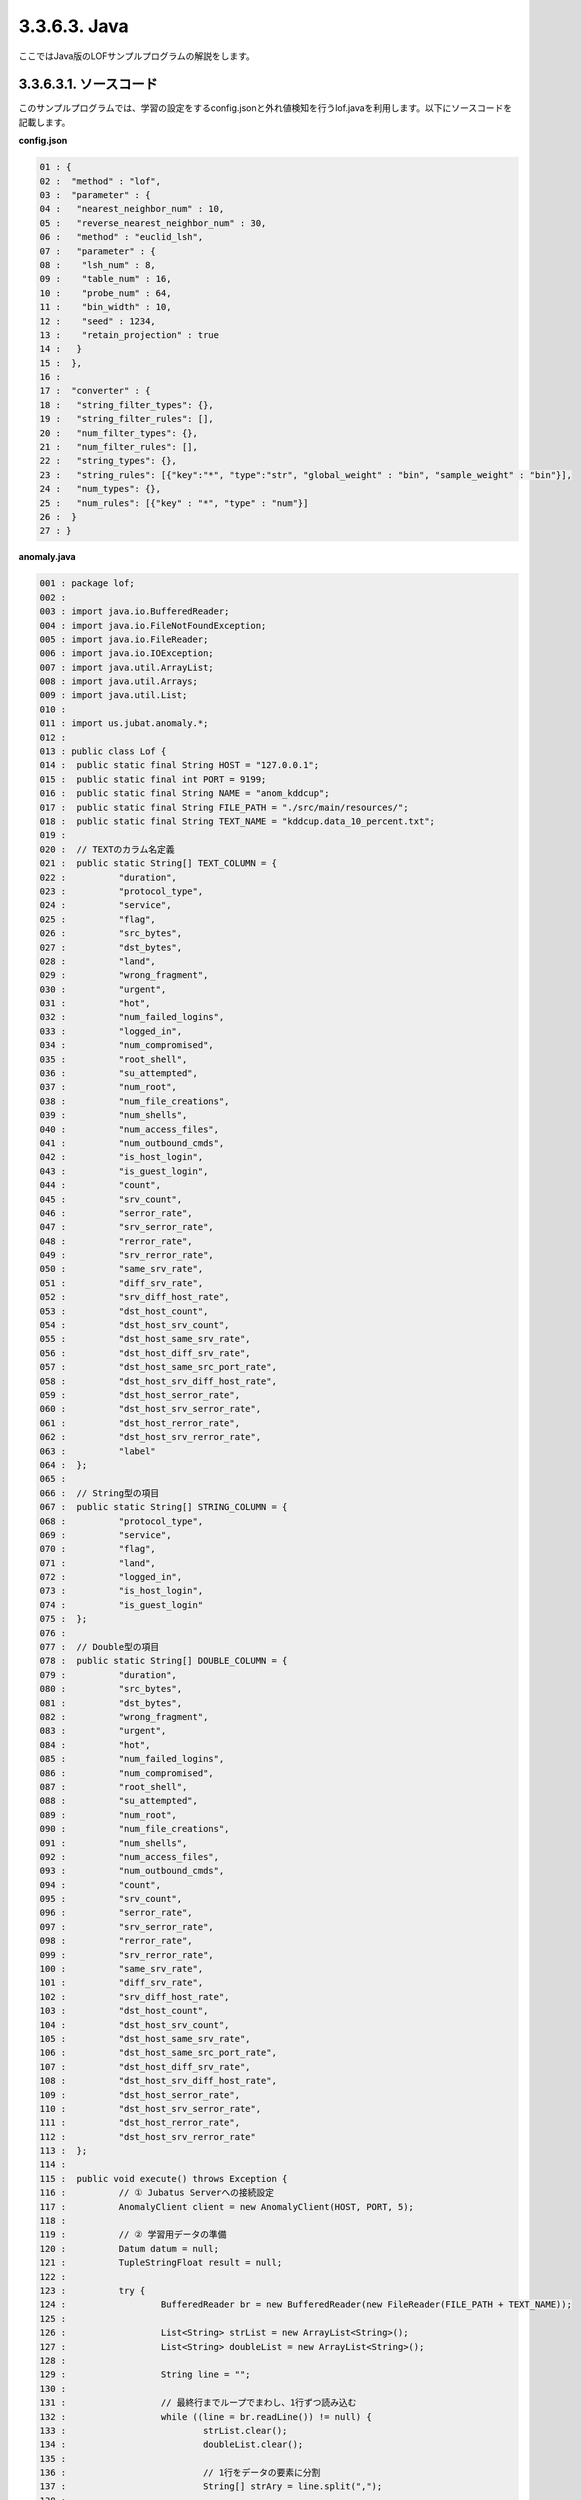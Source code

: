 3.3.6.3. Java
==================

ここではJava版のLOFサンプルプログラムの解説をします。

--------------------------------
3.3.6.3.1. ソースコード
--------------------------------

このサンプルプログラムでは、学習の設定をするconfig.jsonと外れ値検知を行うlof.javaを利用します。以下にソースコードを記載します。

**config.json**

.. code-block:: python

 01 : {
 02 :  "method" : "lof",
 03 :  "parameter" : {
 04 :   "nearest_neighbor_num" : 10,
 05 :   "reverse_nearest_neighbor_num" : 30,
 06 :   "method" : "euclid_lsh",
 07 :   "parameter" : {
 08 :    "lsh_num" : 8,
 09 :    "table_num" : 16,
 10 :    "probe_num" : 64,
 11 :    "bin_width" : 10,
 12 :    "seed" : 1234,
 13 :    "retain_projection" : true
 14 :   }
 15 :  },
 16 : 
 17 :  "converter" : {
 18 :   "string_filter_types": {},
 19 :   "string_filter_rules": [],
 20 :   "num_filter_types": {},
 21 :   "num_filter_rules": [],
 22 :   "string_types": {},
 23 :   "string_rules": [{"key":"*", "type":"str", "global_weight" : "bin", "sample_weight" : "bin"}],
 24 :   "num_types": {},
 25 :   "num_rules": [{"key" : "*", "type" : "num"}]
 26 :  }
 27 : }

 

**anomaly.java**

.. code-block:: java

 001 : package lof;
 002 : 
 003 : import java.io.BufferedReader;
 004 : import java.io.FileNotFoundException;
 005 : import java.io.FileReader;
 006 : import java.io.IOException;
 007 : import java.util.ArrayList;
 008 : import java.util.Arrays;
 009 : import java.util.List;
 010 : 
 011 : import us.jubat.anomaly.*;
 012 : 
 013 : public class Lof {
 014 : 	public static final String HOST = "127.0.0.1";
 015 : 	public static final int PORT = 9199;
 016 : 	public static final String NAME = "anom_kddcup";
 017 : 	public static final String FILE_PATH = "./src/main/resources/";
 018 : 	public static final String TEXT_NAME = "kddcup.data_10_percent.txt";
 019 : 
 020 : 	// TEXTのカラム名定義
 021 : 	public static String[] TEXT_COLUMN = {
 022 : 		"duration",
 023 : 		"protocol_type",
 024 : 		"service",
 025 : 		"flag",
 026 : 		"src_bytes",
 027 : 		"dst_bytes",
 028 : 		"land",
 029 : 		"wrong_fragment",
 030 : 		"urgent",
 031 : 		"hot",
 032 : 		"num_failed_logins",
 033 : 		"logged_in",
 034 : 		"num_compromised",
 035 : 		"root_shell",
 036 : 		"su_attempted",
 037 : 		"num_root",
 038 : 		"num_file_creations",
 039 : 		"num_shells",
 040 : 		"num_access_files",
 041 : 		"num_outbound_cmds",
 042 : 		"is_host_login",
 043 : 		"is_guest_login",
 044 : 		"count",
 045 : 		"srv_count",
 046 : 		"serror_rate",
 047 : 		"srv_serror_rate",
 048 : 		"rerror_rate",
 049 : 		"srv_rerror_rate",
 050 : 		"same_srv_rate",
 051 : 		"diff_srv_rate",
 052 : 		"srv_diff_host_rate",
 053 : 		"dst_host_count",
 054 : 		"dst_host_srv_count",
 055 : 		"dst_host_same_srv_rate",
 056 : 		"dst_host_diff_srv_rate",
 057 : 		"dst_host_same_src_port_rate",
 058 : 		"dst_host_srv_diff_host_rate",
 059 : 		"dst_host_serror_rate",
 060 : 		"dst_host_srv_serror_rate",
 061 : 		"dst_host_rerror_rate",
 062 : 		"dst_host_srv_rerror_rate",
 063 : 		"label"
 064 : 	};
 065 : 
 066 : 	// String型の項目
 067 : 	public static String[] STRING_COLUMN = {
 068 : 		"protocol_type",
 069 : 		"service",
 070 : 		"flag",
 071 : 		"land",
 072 : 		"logged_in",
 073 : 		"is_host_login",
 074 : 		"is_guest_login"
 075 : 	};
 076 : 
 077 : 	// Double型の項目
 078 : 	public static String[] DOUBLE_COLUMN = {
 079 : 		"duration",
 080 : 		"src_bytes",
 081 : 		"dst_bytes",
 082 : 		"wrong_fragment",
 083 : 		"urgent",
 084 : 		"hot",
 085 : 		"num_failed_logins",
 086 : 		"num_compromised",
 087 : 		"root_shell",
 088 : 		"su_attempted",
 089 : 		"num_root",
 090 : 		"num_file_creations",
 091 : 		"num_shells",
 092 : 		"num_access_files",
 093 : 		"num_outbound_cmds",
 094 : 		"count",
 095 : 		"srv_count",
 096 : 		"serror_rate",
 097 : 		"srv_serror_rate",
 098 : 		"rerror_rate",
 099 : 		"srv_rerror_rate",
 100 : 		"same_srv_rate",
 101 : 		"diff_srv_rate",
 102 : 		"srv_diff_host_rate",
 103 : 		"dst_host_count",
 104 : 		"dst_host_srv_count",
 105 : 		"dst_host_same_srv_rate",
 106 : 		"dst_host_same_src_port_rate",
 107 : 		"dst_host_diff_srv_rate",
 108 : 		"dst_host_srv_diff_host_rate",
 109 : 		"dst_host_serror_rate",
 110 : 		"dst_host_srv_serror_rate",
 111 : 		"dst_host_rerror_rate",
 112 : 		"dst_host_srv_rerror_rate"
 113 : 	};
 114 : 
 115 : 	public void execute() throws Exception {
 116 : 		// ① Jubatus Serverへの接続設定
 117 : 		AnomalyClient client = new AnomalyClient(HOST, PORT, 5);
 118 : 
 119 : 		// ② 学習用データの準備
 120 : 		Datum datum = null;
 121 : 		TupleStringFloat result = null;
 122 : 
 123 : 		try {
 124 : 			BufferedReader br = new BufferedReader(new FileReader(FILE_PATH + TEXT_NAME));
 125 : 
 126 : 			List<String> strList = new ArrayList<String>();
 127 : 			List<String> doubleList = new ArrayList<String>();
 128 : 
 129 : 			String line = "";
 130 : 
 131 : 			// 最終行までループでまわし、1行ずつ読み込む
 132 : 			while ((line = br.readLine()) != null) {
 133 : 				strList.clear();
 134 : 				doubleList.clear();
 135 : 
 136 : 				// 1行をデータの要素に分割
 137 : 				String[] strAry = line.split(",");
 138 : 
 139 : 				// StringとDoubleの項目ごとにListを作成
 140 : 				for (int i = 0; i < strAry.length; i++) {
 141 : 					if (Arrays.toString(STRING_COLUMN).contains(TEXT_COLUMN[i])) {
 142 : 						strList.add(strAry[i]);
 143 : 					} else if (Arrays.toString(DOUBLE_COLUMN).contains(TEXT_COLUMN[i])) {
 144 : 						doubleList.add(strAry[i]);
 145 : 					}
 146 : 				}
 147 : 				// datumを作成
 148 : 				datum = makeDatum(strList, doubleList);
 149 : 
 150 : 				// ③ データの学習（学習モデルの更新）
 151 : 				result = client.add(NAME, datum);
 152 : 
 153 : 				// ④ 結果の出力
 154 : 				if ( !(Float.isInfinite(result.second)) && result.second != 1.0) {
 155 : 					System.out.print( "('" + result.first + "', " + result.second + ") " + strAry[strAry.length -1] + "\n" );
 156 : 				}
 157 : 			}
 158 : 			br.close();
 159 : 
 160 : 		} catch (FileNotFoundException e) {
 161 : 			// Fileオブジェクト生成時の例外捕捉
 162 : 			e.printStackTrace();
 163 : 		} catch (IOException e) {
 164 : 			// BufferedReaderオブジェクトのクローズ時の例外捕捉
 165 : 			e.printStackTrace();
 166 : 		}
 167 : 		return;
 168 : 	}
 169 : 
 170 : 
 171 : 	// Datumを指定された名称で、リスト分作成
 172 : 	private Datum makeDatum(List<String> strList, List<String> doubleList) {
 173 : 
 174 : 		Datum datum = new Datum();
 175 : 		datum.string_values = new ArrayList<TupleStringString>();
 176 : 		datum.num_values = new ArrayList<TupleStringDouble>();
 177 : 
 178 : 		for (int i = 0; i < strList.size(); i++) {
 179 : 			TupleStringString data = new TupleStringString();
 180 : 			data.first = STRING_COLUMN[i];
 181 : 			data.second = strList.get(i);
 182 : 
 183 : 			datum.string_values.add(data);
 184 : 		}
 185 : 
 186 : 		try {
 187 : 			for (int i = 0; i < doubleList.size(); i++) {
 188 : 				TupleStringDouble data = new TupleStringDouble();
 189 : 				data.first = DOUBLE_COLUMN[i];
 190 : 				data.second = Double.parseDouble(doubleList.get(i));
 191 : 
 192 : 				datum.num_values.add(data);
 193 : 			}
 194 : 		} catch (NumberFormatException e) {
 195 : 			e.printStackTrace();
 196 : 			return null;
 197 : 		}
 198 : 
 199 : 		return datum;
 200 : 	}
 201 : 
 202 : 	// メインメソッド
 203 : 	public static void main(String[] args) throws Exception {
 204 : 
 205 : 		new Lof().execute();
 206 : 		System.exit(0);
 207 : 	}
 208 : }

--------------------------------
3.3.6.3.2. 解説
--------------------------------

**config.json**

設定は単体のJSONで与えられます。JSONの各フィールドは以下のとおりです。

* method

 分類に使用するアルコリズムを指定します。
 Regressionで指定できるのは、現在"LOF"のみなので"LOF"（Local Outlier Factor）を指定します。


* converter

 特徴変換の設定を指定します。
 ここでは、"num_rules"と"string_rules"を設定しています。
 
 "num_rules"は数値特徴の抽出規則を指定します。
 "key"は"*"つまり、すべての"key"に対して、"type"は"num"なので、指定された数値をそのまま重みに利用する設定です。
 具体的には、valueが"2"であれば"2"を、"6"であれば"6"を重みとします。
 
 "string_rules"は文字列特徴の抽出規則を指定します。
 "key"は"*"、"type"は"str"、"sample_weight"は"bin"、"global_weight"は"bin"としています。
 これは、すべての文字列に対して、指定された文字列をそのまま特徴として利用し、各key-value毎の重みと今までの通算データから算出される、大域的な重みを常に"1"とする設定です。

* parameter（要修正）

 ･･･

  

**anomaly.java**

 anomaly.javaでは、textから読み込んだデータをJubatusサーバ与え、外れ値を検出し出力します。

 ① Jubatus Serverへの接続設定
  Jubatus Serverへの接続を行います（117行目）。
  Jubatus ServerのIPアドレス、Jubatus ServerのRPCポート番号、接続待機時間を設定します。
  
 ② 学習用データの準備
  AnomalyClientでは、Datumをaddメソッドに与えることで、学習および外れ値検知が行われます。
  今回はKDDカップ（Knowledge Discovery and Data Mining Cup）の結果（TEXTファイル）を元に学習用データを作成していきます。
  まず、学習用データの元となるTEXTファイルを読み込みます。
  ここでは、FileReaderとBuffererdReaderを利用して1行ずつループで読み込んで処理します（132-157行目）。
  このTEXTファイルはカンマ区切りで項目が並んでいるので、取得した1行を’,’で分割し要素ごとに分けます（137行目）。
  定義したTEXTファイルの項目リスト（TEXT_COLUMN）とStringとDoubleの項目を定義したリスト（STRING_COLUMN、DOUBLE_COLUMN）を用い、型ごとにリストを作成します（140-145行目）。
  作成した２つのリストを引数としてDatumを作成するprivateメソッド「makeDatum」を呼び出します（91行目）。
   
  「makeDatum」では、引数のString項目のリストとDouble項目のリストから、String項目はTupleStringStringのListを、Double項目はTupleStringDoubleのListを作成します（172-200行目）。
  まず、Datumクラスを生成してDatumの要素であるstring_valuesとnum_valuesのListをそれぞれ生成します（174-176行目）。
  次に、定義しているString項目リスト（STRING_COLUMN）と引数のstrListの順番は対応しているので、ループでTupleStringStringを生成し、要素firstにキー（カラム名）をsecondにバリュー（値）を設定してstring_valuesのListに追加します（178-184行目）。
  Double項目リストもString項目と同様にループでTupleStringDoubleを生成し、要素を設定してからnum_valuesに追加します。ここで注意する点は、引数はString型のListですがDatumのnum_valuesはDouble型の為、変換が必要になります（190行目）。
  これで、Datumの作成が完了しました。

  
 ③ データの学習（学習モデルの更新）
  AnomalyClientのaddメソッドに②で作成したデータを渡します（151行目）。
  addメソッドの第1引数は、タスクを識別するZookeeperクラスタ内でユニークな名前を指定します。（スタンドアロン構成の場合、空文字（""）を指定）
  第2引数として、先ほど②で作成したDatumを指定します。
  戻り値として、tuple<string, float>型で点IDと異常値を返却します。
  
 ④ 結果の出力
  addメソッドの戻り値である異常値から外れ値かどうかを判定します（154行目）。
  異常値が無限ではなく、1.0以外の場合は外れ値と判断し出力します（155行目）。

-------------------------------------
3.3.6.3.3. サンプルプログラムの実行
-------------------------------------

**［Jubatus Serverでの作業］**

 jubaanomalyを起動します。
 
 ::
 
  $ jubaanomaly --configpath config.json
 

**［Jubatus Clientでの作業］**

 必要なパッケージとJavaクライアントを用意し、実行します。
 
**［実行結果］**

::

 ('574', 0.99721104) normal.
 ('697', 1.4958459) normal.
 ('1127', 0.79527026) normal.
 ('1148', 1.1487594) normal.
 ('1149', 1.2) normal.
 ('2382', 0.9994011) normal.
 ('2553', 1.2638165) normal.
 ('2985', 1.4081864) normal.
 ('3547', 1.275244) normal.
 ('3557', 0.90432936) normal.
 ('3572', 0.75777346) normal.
 ('3806', 0.9943142) normal.
 ('3816', 1.0017062) normal.
 ('3906', 0.5671135) normal.
 …
 …（以下略）
